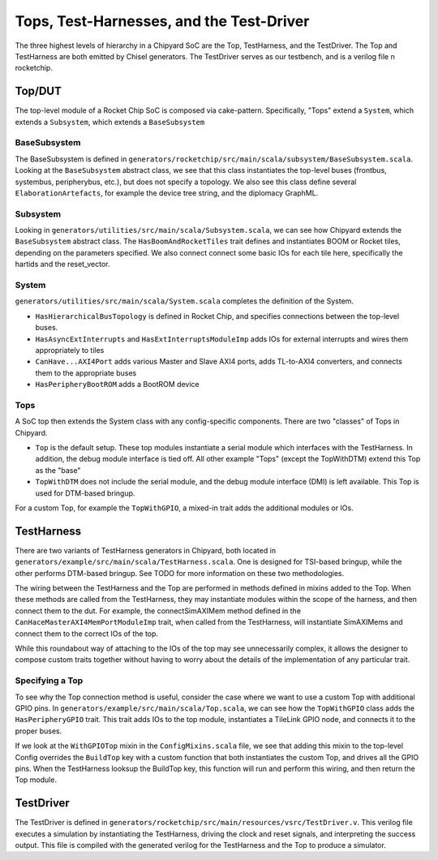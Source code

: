 Tops, Test-Harnesses, and the Test-Driver
====================================

The three highest levels of hierarchy in a Chipyard
SoC are the Top, TestHarness, and the TestDriver.
The Top and TestHarness are both emitted by Chisel generators.
The TestDriver serves as our testbench, and is a verilog
file n rocketchip.


Top/DUT
-------------------------
The top-level module of a Rocket Chip SoC is composed via cake-pattern. Specifically, "Tops" extend a ``System``, which extends a ``Subsystem``, which extends a ``BaseSubsystem``


BaseSubsystem
^^^^^^^^^^^^^^^^^^^^^^^^^

The BaseSubsystem is defined in ``generators/rocketchip/src/main/scala/subsystem/BaseSubsystem.scala``. Looking at the ``BaseSubsystem`` abstract class, we see that this class instantiates the top-level buses (frontbus, systembus, peripherybus, etc.), but does not specify a topology. We also see this class define several ``ElaborationArtefacts``, for example the device tree string, and the diplomacy GraphML.

Subsystem
^^^^^^^^^^^^^^^^^^^^^^^^^

Looking in ``generators/utilities/src/main/scala/Subsystem.scala``, we can see how Chipyard extends the ``BaseSubsystem`` abstract class. The ``HasBoomAndRocketTiles`` trait defines and instantiates BOOM or Rocket tiles, depending on the parameters specified. We also connect connect some basic IOs for each tile here, specifically the hartids and the reset_vector.

System
^^^^^^^^^^^^^^^^^^^^^^^^^

``generators/utilities/src/main/scala/System.scala`` completes the definition of the System.

- ``HasHierarchicalBusTopology`` is defined in Rocket Chip, and specifies connections between the top-level buses.
- ``HasAsyncExtInterrupts`` and ``HasExtInterruptsModuleImp`` adds IOs for external interrupts and wires them appropriately to tiles
- ``CanHave...AXI4Port`` adds various Master and Slave AXI4 ports, adds TL-to-AXI4 converters, and connects them to the appropriate buses
- ``HasPeripheryBootROM`` adds a BootROM device

Tops
^^^^^^^^^^^^^^^^^^^^^^^^^

A SoC top then extends the System class with any config-specific components. There are two "classes" of Tops in Chipyard.

- ``Top`` is the default setup. These top modules instantiate a serial module which interfaces with the TestHarness. In addition, the debug module interface is tied off. All other example "Tops" (except the TopWithDTM) extend this Top as the "base"
- ``TopWithDTM`` does not include the serial module, and the debug module interface (DMI) is left available. This Top is used for DTM-based bringup.

For a custom Top, for example the ``TopWithGPIO``, a mixed-in trait adds the additional modules or IOs.


TestHarness
-------------------------

There are two variants of TestHarness generators in Chipyard, both located in ``generators/example/src/main/scala/TestHarness.scala``. One is designed for TSI-based bringup, while the other performs DTM-based bringup. See TODO for more information on these two methodologies.

The wiring between the TestHarness and the Top are performed in methods defined in mixins added to the Top. When these methods are called from the TestHarness, they may instantiate modules within the scope of the harness, and then connect them to the dut. For example, the connectSimAXIMem method defined in the ``CanHaceMasterAXI4MemPortModuleImp`` trait, when called from the TestHarness, will instantiate SimAXIMems and connect them to the correct IOs of the top.

While this roundabout way of attaching to the IOs of the top may see unnecessarily complex, it allows the designer to compose custom traits together without having to worry about the details of the implementation of any particular trait.

Specifying a Top
^^^^^^^^^^^^^^^^^^^^^^^^^
To see why the Top connection method is useful, consider the case where we want to use a custom Top with additional GPIO pins. In ``generators/example/src/main/scala/Top.scala``, we can see how the ``TopWithGPIO`` class adds the ``HasPeripheryGPIO`` trait. This trait adds IOs to the top module, instantiates a TileLink GPIO node, and connects it to the proper buses.

If we look at the ``WithGPIOTop`` mixin in the ``ConfigMixins.scala`` file, we see that adding this mixin to the top-level Config overrides the ``BuildTop`` key with a custom function that both instantiates the custom Top, and drives all the GPIO pins. When the TestHarness looksup the BuildTop key, this function will run and perform this wiring, and then return the Top module.

TestDriver
-------------------------

The TestDriver is defined in ``generators/rocketchip/src/main/resources/vsrc/TestDriver.v``. This verilog file executes a simulation by instantiating the TestHarness, driving the clock and reset signals, and interpreting the success output. This file is compiled with the generated verilog for the TestHarness and the Top to produce a simulator.
